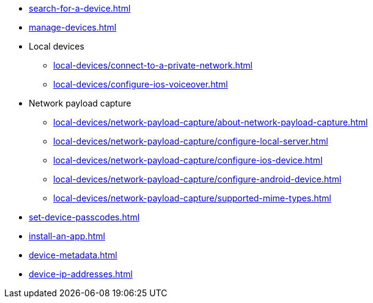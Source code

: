** xref:search-for-a-device.adoc[]
** xref:manage-devices.adoc[]

** Local devices
*** xref:local-devices/connect-to-a-private-network.adoc[]
*** xref:local-devices/configure-ios-voiceover.adoc[]

** Network payload capture
**** xref:local-devices/network-payload-capture/about-network-payload-capture.adoc[]
**** xref:local-devices/network-payload-capture/configure-local-server.adoc[]
**** xref:local-devices/network-payload-capture/configure-ios-device.adoc[]
**** xref:local-devices/network-payload-capture/configure-android-device.adoc[]
**** xref:local-devices/network-payload-capture/supported-mime-types.adoc[]

** xref:set-device-passcodes.adoc[]
** xref:install-an-app.adoc[]
** xref:device-metadata.adoc[]
** xref:device-ip-addresses.adoc[]
